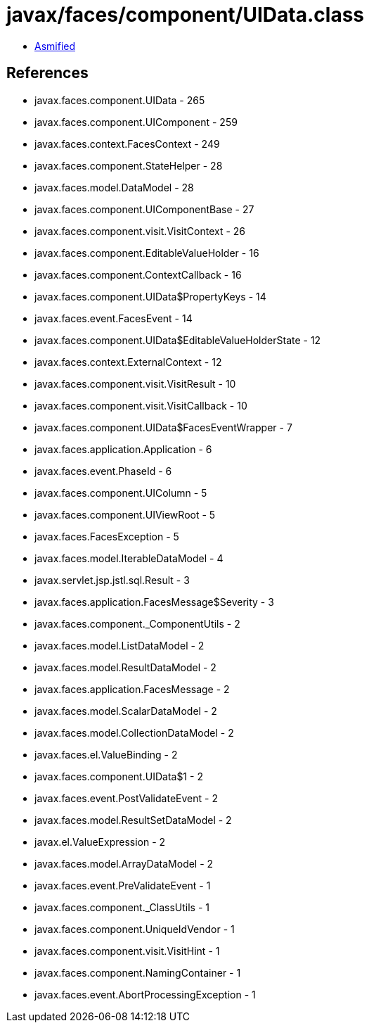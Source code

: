 = javax/faces/component/UIData.class

 - link:UIData-asmified.java[Asmified]

== References

 - javax.faces.component.UIData - 265
 - javax.faces.component.UIComponent - 259
 - javax.faces.context.FacesContext - 249
 - javax.faces.component.StateHelper - 28
 - javax.faces.model.DataModel - 28
 - javax.faces.component.UIComponentBase - 27
 - javax.faces.component.visit.VisitContext - 26
 - javax.faces.component.EditableValueHolder - 16
 - javax.faces.component.ContextCallback - 16
 - javax.faces.component.UIData$PropertyKeys - 14
 - javax.faces.event.FacesEvent - 14
 - javax.faces.component.UIData$EditableValueHolderState - 12
 - javax.faces.context.ExternalContext - 12
 - javax.faces.component.visit.VisitResult - 10
 - javax.faces.component.visit.VisitCallback - 10
 - javax.faces.component.UIData$FacesEventWrapper - 7
 - javax.faces.application.Application - 6
 - javax.faces.event.PhaseId - 6
 - javax.faces.component.UIColumn - 5
 - javax.faces.component.UIViewRoot - 5
 - javax.faces.FacesException - 5
 - javax.faces.model.IterableDataModel - 4
 - javax.servlet.jsp.jstl.sql.Result - 3
 - javax.faces.application.FacesMessage$Severity - 3
 - javax.faces.component._ComponentUtils - 2
 - javax.faces.model.ListDataModel - 2
 - javax.faces.model.ResultDataModel - 2
 - javax.faces.application.FacesMessage - 2
 - javax.faces.model.ScalarDataModel - 2
 - javax.faces.model.CollectionDataModel - 2
 - javax.faces.el.ValueBinding - 2
 - javax.faces.component.UIData$1 - 2
 - javax.faces.event.PostValidateEvent - 2
 - javax.faces.model.ResultSetDataModel - 2
 - javax.el.ValueExpression - 2
 - javax.faces.model.ArrayDataModel - 2
 - javax.faces.event.PreValidateEvent - 1
 - javax.faces.component._ClassUtils - 1
 - javax.faces.component.UniqueIdVendor - 1
 - javax.faces.component.visit.VisitHint - 1
 - javax.faces.component.NamingContainer - 1
 - javax.faces.event.AbortProcessingException - 1
